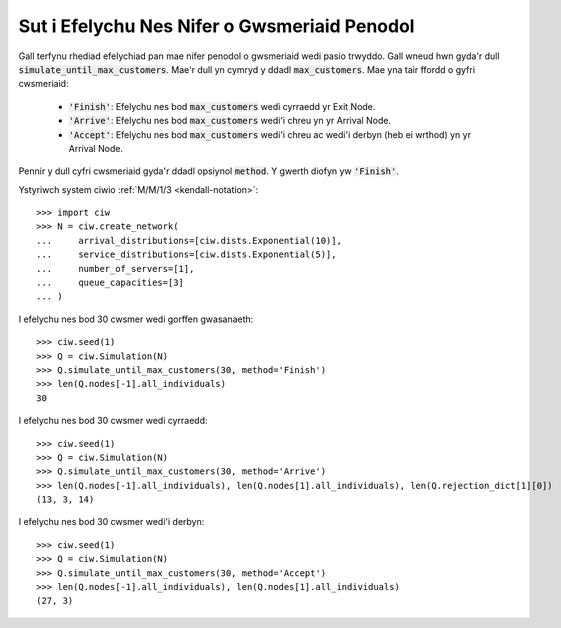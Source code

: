 .. _until-numcusts:

=============================================
Sut i Efelychu Nes Nifer o Gwsmeriaid Penodol
=============================================

Gall terfynu rhediad efelychiad pan mae nifer penodol o gwsmeriaid wedi pasio trwyddo.
Gall wneud hwn gyda'r dull :code:`simulate_until_max_customers`.
Mae'r dull yn cymryd y ddadl :code:`max_customers`.
Mae yna tair ffordd o gyfri cwsmeriaid:

 - :code:`'Finish'`: Efelychu nes bod :code:`max_customers` wedi cyrraedd yr Exit Node.
 - :code:`'Arrive'`: Efelychu nes bod :code:`max_customers` wedi'i chreu yn yr Arrival Node.
 - :code:`'Accept'`: Efelychu nes bod :code:`max_customers` wedi'i chreu ac wedi'i derbyn (heb ei wrthod) yn yr Arrival Node.

Pennir y dull cyfri cwsmeriaid gyda'r ddadl opsiynol :code:`method`.
Y gwerth diofyn yw :code:`'Finish'`.

Ystyriwch system ciwio :ref:`M/M/1/3 <kendall-notation>`::

	>>> import ciw
	>>> N = ciw.create_network(
	...     arrival_distributions=[ciw.dists.Exponential(10)],
	...     service_distributions=[ciw.dists.Exponential(5)],
	...     number_of_servers=[1],
	...     queue_capacities=[3]
	... )

I efelychu nes bod 30 cwsmer wedi gorffen gwasanaeth::

	>>> ciw.seed(1)
	>>> Q = ciw.Simulation(N)
	>>> Q.simulate_until_max_customers(30, method='Finish')
	>>> len(Q.nodes[-1].all_individuals)
	30

I efelychu nes bod 30 cwsmer wedi cyrraedd::

	>>> ciw.seed(1)
	>>> Q = ciw.Simulation(N)
	>>> Q.simulate_until_max_customers(30, method='Arrive')
	>>> len(Q.nodes[-1].all_individuals), len(Q.nodes[1].all_individuals), len(Q.rejection_dict[1][0])
	(13, 3, 14)

I efelychu nes bod 30 cwsmer wedi'i derbyn::

	>>> ciw.seed(1)
	>>> Q = ciw.Simulation(N)
	>>> Q.simulate_until_max_customers(30, method='Accept')
	>>> len(Q.nodes[-1].all_individuals), len(Q.nodes[1].all_individuals)
	(27, 3)